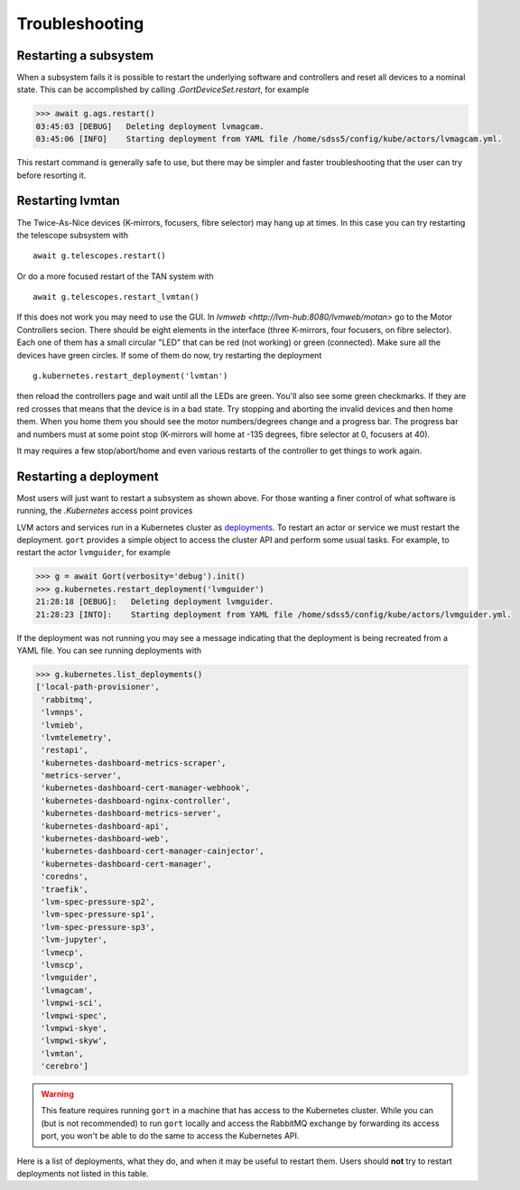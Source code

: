 .. _troubleshooting:

Troubleshooting
===============

Restarting a subsystem
----------------------

When a subsystem fails it is possible to restart the underlying software and controllers and reset all devices to a nominal state. This can be accomplished by calling `.GortDeviceSet.restart`, for example

.. code:: python

    >>> await g.ags.restart()
    03:45:03 [DEBUG]   Deleting deployment lvmagcam.
    03:45:06 [INFO]    Starting deployment from YAML file /home/sdss5/config/kube/actors/lvmagcam.yml.

This restart command is generally safe to use, but there may be simpler and faster troubleshooting that the user can try before resorting it.

Restarting lvmtan
-----------------

The Twice-As-Nice devices (K-mirrors, focusers, fibre selector) may hang up at times. In this case you can try restarting the telescope subsystem with ::

    await g.telescopes.restart()

Or do a more focused restart of the TAN system with ::

    await g.telescopes.restart_lvmtan()

If this does not work you may need to use the GUI. In `lvmweb <http://lvm-hub:8080/lvmweb/motan>` go to the Motor Controllers secion. There should be eight elements in the interface (three K-mirrors, four focusers, on fibre selector). Each one of them has a small circular "LED" that can be red (not working) or green (connected). Make sure all the devices have green circles. If some of them do now, try restarting the deployment ::

    g.kubernetes.restart_deployment('lvmtan')

then reload the controllers page and wait until all the LEDs are green. You'll also see some green checkmarks. If they are red crosses that means that the device is in a bad state. Try stopping and aborting the invalid devices and then home them. When you home them you should see the motor numbers/degrees change and a progress bar. The progress bar and numbers must at some point stop (K-mirrors will home at -135 degrees, fibre selector at 0, focusers at 40).

It may requires a few stop/abort/home and even various restarts of the controller to get things to work again.

Restarting a deployment
-----------------------

Most users will just want to restart a subsystem as shown above. For those wanting a finer control of what software is running, the `.Kubernetes` access point provices

LVM actors and services run in a Kubernetes cluster as `deployments <https://kubernetes.io/docs/concepts/workloads/controllers/deployment/>`__. To restart an actor or service we must restart the deployment. ``gort`` provides a simple object to access the cluster API and perform some usual tasks. For example, to restart the actor ``lvmguider``, for example

.. code:: python

    >>> g = await Gort(verbosity='debug').init()
    >>> g.kubernetes.restart_deployment('lvmguider')
    21:28:18 [DEBUG]:   Deleting deployment lvmguider.
    21:28:23 [INTO]:    Starting deployment from YAML file /home/sdss5/config/kube/actors/lvmguider.yml.

If the deployment was not running you may see a message indicating that the deployment is being recreated from a YAML file. You can see running deployments with

.. code:: python

    >>> g.kubernetes.list_deployments()
    ['local-path-provisioner',
     'rabbitmq',
     'lvmnps',
     'lvmieb',
     'lvmtelemetry',
     'restapi',
     'kubernetes-dashboard-metrics-scraper',
     'metrics-server',
     'kubernetes-dashboard-cert-manager-webhook',
     'kubernetes-dashboard-nginx-controller',
     'kubernetes-dashboard-metrics-server',
     'kubernetes-dashboard-api',
     'kubernetes-dashboard-web',
     'kubernetes-dashboard-cert-manager-cainjector',
     'kubernetes-dashboard-cert-manager',
     'coredns',
     'traefik',
     'lvm-spec-pressure-sp2',
     'lvm-spec-pressure-sp1',
     'lvm-spec-pressure-sp3',
     'lvm-jupyter',
     'lvmecp',
     'lvmscp',
     'lvmguider',
     'lvmagcam',
     'lvmpwi-sci',
     'lvmpwi-spec',
     'lvmpwi-skye',
     'lvmpwi-skyw',
     'lvmtan',
     'cerebro']

.. warning::
    This feature requires running ``gort`` in a machine that has access to the Kubernetes cluster. While you can (but is not recommended) to run ``gort`` locally and access the RabbitMQ exchange by forwarding its access port, you won't be able to do the same to access the Kubernetes API.

Here is a list of deployments, what they do, and when it may be useful to restart them. Users should **not** try to restart deployments not listed in this table.

.. csv-table::
   :file: data/deployments.csv
   :widths: 20, 35, 45
   :header-rows: 1
